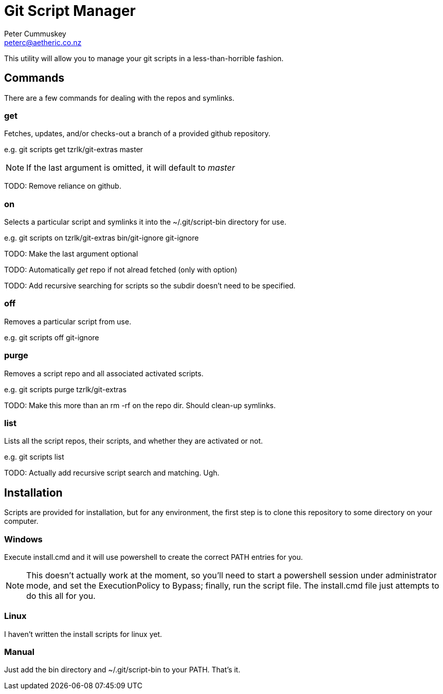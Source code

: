 Git Script Manager
==================
:author: Peter Cummuskey
:email: peterc@aetheric.co.nz

This utility will allow you to manage your git scripts in a less-than-horrible
fashion. 

== Commands

There are a few commands for dealing with the repos and symlinks.

=== get

Fetches, updates, and/or checks-out a branch of a provided github repository.

e.g. git scripts get tzrlk/git-extras master

NOTE: If the last argument is omitted, it will default to 'master'

TODO: Remove reliance on github.

=== on

Selects a particular script and symlinks it into the ~/.git/script-bin
directory for use.

e.g. git scripts on tzrlk/git-extras bin/git-ignore git-ignore

TODO: Make the last argument optional

TODO: Automatically 'get' repo if not alread fetched (only with option)

TODO: Add recursive searching for scripts so the subdir doesn't need to be
specified.

=== off

Removes a particular script from use.

e.g. git scripts off git-ignore

=== purge

Removes a script repo and all associated activated scripts.

e.g. git scripts purge tzrlk/git-extras

TODO: Make this more than an rm -rf on the repo dir. Should clean-up symlinks.

=== list

Lists all the script repos, their scripts, and whether they are activated or
not.

e.g. git scripts list

TODO: Actually add recursive script search and matching. Ugh.

== Installation

Scripts are provided for installation, but for any environment, the first step
is to clone this repository to some directory on your computer.

=== Windows

Execute install.cmd and it will use powershell to create the correct PATH
entries for you.

NOTE: This doesn't actually work at the moment, so you'll need to start a
powershell session under administrator mode, and set the ExecutionPolicy to
Bypass; finally, run the script file. The install.cmd file just attempts to do
this all for you. 

=== Linux

I haven't written the install scripts for linux yet.

=== Manual

Just add the bin directory and ~/.git/script-bin to your PATH. That's it.

